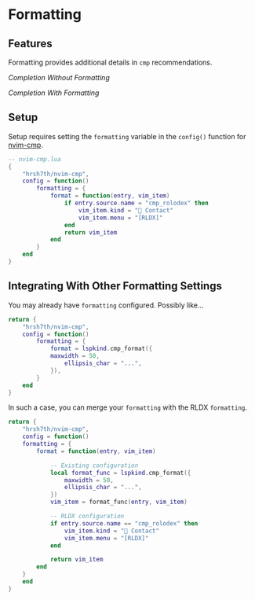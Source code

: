 * Formatting

** Features
Formatting provides additional details in ~cmp~ recommendations.

/Completion Without Formatting/

[[../repo/Completion_Without_Formatting.png]]

/Completion With Formatting/

[[../repo/Completion_With_Formatting.png]]

** Setup
Setup requires setting the ~formatting~ variable in the ~config()~ function for [[https://github.com/hrsh7th/nvim-cmp][nvim-cmp]].

#+BEGIN_SRC lua
-- nvim-cmp.lua
{
    "hrsh7th/nvim-cmp",
    config = function()
        formatting = {
            format = function(entry, vim_item)
                if entry.source.name = "cmp_rolodex" then
                    vim_item.kind = "📇 Contact"
                    vim_item.menu = "[RLDX]"
                end
                return vim_item
            end
        }
    end
}
#+END_SRC

** Integrating With Other Formatting Settings

You may already have ~formatting~ configured. Possibly like...
#+BEGIN_SRC lua
return {
    "hrsh7th/nvim-cmp",
    config = function()
        formatting = {
            format = lspkind.cmp_format({
            maxwidth = 50,
                ellipsis_char = "...",
            }),
        }
    end
}
#+END_SRC

In such a case, you can merge your ~formatting~ with the RLDX ~formatting~.
#+BEGIN_SRC lua
   return {
       "hrsh7th/nvim-cmp",
       config = function()
	   formatting = {
		   format = function(entry, vim_item)

		       -- Existing configuration
		       local format_func = lspkind.cmp_format({
				   maxwidth = 50,
				   ellipsis_char = "...",
			   })
			   vim_item = format_func(entry, vim_item)

			   -- RLDX configuration
			   if entry.source.name == "cmp_rolodex" then
				   vim_item.kind = "📇 Contact"
				   vim_item.menu = "[RLDX]"
			   end

			   return vim_item
		   end
	   }
       end
   }
#+END_SRC
